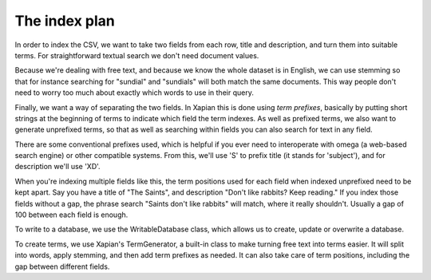 The index plan
--------------
In order to index the CSV, we want to take two fields from each row, title
and description, and turn them into suitable terms. For straightforward
textual search we don't need document values.

Because we're dealing with free text, and because we know the whole dataset
is in English, we can use stemming so that for instance searching for
"sundial" and "sundials" will both match the same documents. This way
people don't need to worry too much about exactly which words to use in
their query.

Finally, we want a way of separating the two fields. In Xapian this is done
using `term prefixes`, basically by putting short strings at the beginning
of terms to indicate which field the term indexes. As well as prefixed
terms, we also want to generate unprefixed terms, so that as well as
searching within fields you can also search for text in any field.

There are some conventional prefixes used, which is helpful if you ever
need to interoperate with omega (a web-based search engine) or other
compatible systems. From this, we'll use 'S' to prefix title (it stands for
'subject'), and for description we'll use 'XD'.

.. todo:: Link to the documentation of what the conventions for prefixes used
          by Omega are.

When you're indexing multiple fields like this, the term positions used for
each field when indexed unprefixed need to be kept apart. Say you have a
title of "The Saints", and description "Don't like rabbits? Keep reading."
If you index those fields without a gap, the phrase search "Saints don't
like rabbits" will match, where it really shouldn't. Usually a gap of 100
between each field is enough.

To write to a database, we use the WritableDatabase class, which allows us 
to create, update or overwrite a database.

To create terms, we use Xapian's TermGenerator, a built-in class to make
turning free text into terms easier. It will split into words, apply
stemming, and then add term prefixes as needed. It can also take care of
term positions, including the gap between different fields.

